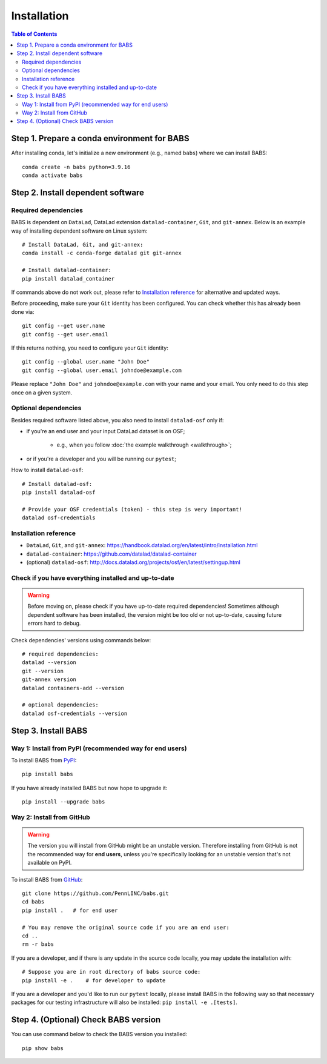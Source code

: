 **********************
Installation
**********************

.. contents:: Table of Contents

Step 1. Prepare a conda environment for BABS
=============================================

After installing conda, let's initialize a new environment (e.g., named ``babs``)
where we can install BABS:: 

    conda create -n babs python=3.9.16
    conda activate babs

Step 2. Install dependent software
=====================================

Required dependencies
------------------------------
BABS is dependent on ``DataLad``, DataLad extension ``datalad-container``, ``Git``, and ``git-annex``.
Below is an example way of installing dependent software on Linux system::

    # Install DataLad, Git, and git-annex:
    conda install -c conda-forge datalad git git-annex

    # Install datalad-container:
    pip install datalad_container

If commands above do not work out, please refer to `Installation reference`_ for alternative and updated ways.

Before proceeding, make sure your ``Git`` identity has been configured.
You can check whether this has already been done via::

    git config --get user.name
    git config --get user.email

If this returns nothing, you need to configure your ``Git`` identity::

    git config --global user.name "John Doe"
    git config --global user.email johndoe@example.com

Please replace ``"John Doe"`` and ``johndoe@example.com`` with your name and your email.
You only need to do this step once on a given system.

.. developer's note: 
..  ref: https://psychoinformatics-de.github.io/rdm-course/01-content-tracking-with-datalad/index.html#setting-up
..  ref: https://git-scm.com/book/en/v2/Getting-Started-First-Time-Git-Setup

Optional dependencies
-------------------------------
Besides required software listed above, you also need to install ``datalad-osf`` only if:

* if you're an end user and your input DataLad dataset is on OSF;

    * e.g., when you follow :doc:`the example walkthrough <walkthrough>`;

* or if you're a developer and you will be running our ``pytest``;

How to install ``datalad-osf``::

    # Install datalad-osf:
    pip install datalad-osf

    # Provide your OSF credentials (token) - this step is very important!
    datalad osf-credentials


Installation reference
---------------------------

- ``DataLad``, ``Git``, and ``git-annex``: https://handbook.datalad.org/en/latest/intro/installation.html
- ``datalad-container``: https://github.com/datalad/datalad-container
- (optional) ``datalad-osf``: http://docs.datalad.org/projects/osf/en/latest/settingup.html

Check if you have everything installed and up-to-date
--------------------------------------------------------
.. warning::
    Before moving on, please check if you have up-to-date required dependencies! Sometimes although
    dependent software has been installed, the version might be too old or not up-to-date, causing
    future errors hard to debug.

Check dependencies' versions using commands below::

    # required dependencies:
    datalad --version
    git --version
    git-annex version
    datalad containers-add --version

    # optional dependencies:
    datalad osf-credentials --version


Step 3. Install BABS
============================

Way 1: Install from PyPI (recommended way for end users)
-------------------------------------------------------------

To install BABS from `PyPI <https://pypi.org/project/babs/>`_::

    pip install babs

If you have already installed BABS but now hope to upgrade it::

    pip install --upgrade babs

Way 2: Install from GitHub
-----------------------------

.. warning::

    The version you will install from GitHub might be an unstable version.
    Therefore installing from GitHub is not the recommended way for **end users**,
    unless you're specifically looking for an unstable version
    that's not available on PyPI.

To install BABS from `GitHub <https://github.com/PennLINC/babs>`_::

    git clone https://github.com/PennLINC/babs.git
    cd babs
    pip install .   # for end user

    # You may remove the original source code if you are an end user:
    cd ..
    rm -r babs

If you are a developer, and if there is any update in the source code locally,
you may update the installation with::

    # Suppose you are in root directory of babs source code:
    pip install -e .    # for developer to update

If you are a developer and you'd like to run our ``pytest`` locally, please install BABS in the following way
so that necessary packages for our testing infrastructure will also be installed: ``pip install -e .[tests]``.

Step 4. (Optional) Check BABS version
======================================

You can use command below to check the BABS version you installed::

    pip show babs

.. developer's note: above command works for both installation ways:
..  install from pypi and install from github
